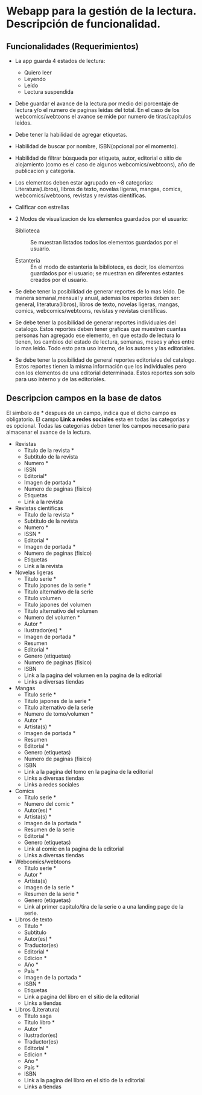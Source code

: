 * Webapp para la gestión de la lectura. Descripción de funcionalidad.

** Funcionalidades (Requerimientos)

+ La app guarda 4 estados de lectura:
  * Quiero leer
  * Leyendo
  * Leído
  * Lectura suspendida

+ Debe guardar el avance de la lectura por medio del porcentaje de lectura y/o el numero de paginas leídas del total. En el caso de los webcomics/webtoons el avance se mide por numero de tiras/capítulos leídos.

+ Debe tener la habilidad de agregar etiquetas.

+ Habilidad de buscar por nombre, ISBN(opcional por el momento).

+ Habilidad de filtrar búsqueda por etiqueta, autor, editorial o sitio de alojamiento (como es el caso de algunos webcomics/webtoons), año de publicacion y categoria.

+ Los elementos deben estar agrupado en ~8 categorias: Literatura(Libros), libros de texto, novelas ligeras, mangas, comics, webcomics/webtoons, revistas y revistas científicas.

+ Calificar con estrellas

+ 2 Modos de visualizacion de los elementos guardados por el usuario:
  
  * Biblioteca :: Se muestran listados todos los elementos guardados por el usuario.

  * Estanteria :: En el modo de estanteria la biblioteca, es decir, los elementos guardados por el usuario; se muestran en diferentes estantes creados por el usuario.

+ Se debe tener la posibilidad de generar reportes de lo mas leido. De manera semanal,mensual y anual, ademas los reportes deben ser: general, literatura(libros), libros de texto, novelas ligeras, mangas, comics, webcomics/webtoons, revistas y revistas científicas.

+ Se debe tener la posibilidad de generar reportes individuales del catalogo. Estos reportes deben tener graficas que muestren cuantas personas han agregado ese elemento, en que estado de lectura lo tienen, los cambios del estado de lectura, semanas, meses y años entre lo mas leído. Todo esto para uso interno, de los autores y las editoriales.

+ Se debe tener la posibilidad de general reportes editoriales del catalogo. Estos reportes tienen la misma información que los individuales pero con los elementos de una editorial determinada. Estos reportes son solo para uso interno y de las editoriales.

** Descripcion campos en la base de datos

El simbolo de * despues de un campo, indica que el dicho campo es obligatorio. El campo *Link a redes sociales* esta en todas las categorias y es opcional. Todas las categorias deben tener los campos necesario para almacenar el avance de la lectura.

+ Revistas
  * Titulo de la revista *
  * Subtitulo de la revista
  * Numero *
  * ISSN
  * Editorial*
  * Imagen de portada *
  * Numero de paginas (fisico)
  * Etiquetas
  * Link a la revista

+ Revistas cientificas
  * Titulo de la revista *
  * Subtitulo de la revista
  * Numero *
  * ISSN *
  * Editorial *
  * Imagen de portada *
  * Numero de paginas (fisico)
  * Etiquetas
  * Link a la revista

+ Novelas ligeras
  * Titulo serie *
  * Titulo japones de la serie *
  * Titulo alternativo de la serie
  * Titulo volumen
  * Titulo japones del volumen
  * Titulo alternativo del volumen
  * Numero del volumen *
  * Autor *
  * Ilustrador(es) *
  * Imagen de portada *
  * Resumen
  * Editorial *
  * Genero (etiquetas)
  * Numero de paginas (fisico)
  * ISBN
  * Link a la pagina del volumen en la pagina de la editorial
  * Links a diversas tiendas
    
+ Mangas
  * Titulo serie *
  * Titulo japones de la serie *
  * Titulo alternativo de la serie
  * Numero de tomo/volumen *
  * Autor *
  * Artista(s) *
  * Imagen de portada *
  * Resumen
  * Editorial *
  * Genero (etiquetas)
  * Numero de paginas (fisico)
  * ISBN
  * Link a la pagina del tomo en la pagina de la editorial
  * Links a diversas tiendas
  * Links a redes sociales

+ Comics
  * Titulo serie *
  * Numero del comic *
  * Autor(es) *
  * Artista(s) *
  * Imagen de la portada *
  * Resumen de la serie
  * Editorial *
  * Genero (etiquetas)
  * Link al comic en la pagina de la editorial
  * Links a diversas tiendas

+ Webcomics/webtoons
  * Titulo serie *
  * Autor *
  * Artista(s)
  * Imagen de la serie *
  * Resumen de la serie *
  * Genero (etiquetas)
  * Link al primer capitulo/tira de la serie o a una landing page de la serie.

+ Libros de texto
  * Titulo *
  * Subtitulo
  * Autor(es) *
  * Traductor(es)
  * Editorial *
  * Edicion *
  * Año *
  * País *
  * Imagen de la portada *
  * ISBN *
  * Etiquetas
  * Link a pagina del libro en el sitio de la editorial
  * Links a tiendas

+ Libros (Literatura)
  * Titulo saga
  * Titulo libro *
  * Autor *
  * Ilustrador(es)
  * Traductor(es)
  * Editorial *
  * Edicion *
  * Año *
  * País *
  * ISBN
  * Link a la pagina del libro en el sitio de la editorial
  * Links a tiendas
